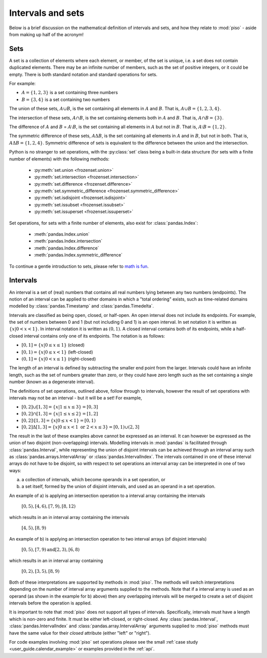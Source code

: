 .. _userguide.intervalsets:

Intervals and sets
=================================

Below is a brief discussion on the mathematical definition of intervals and sets, and how they relate to :mod:`piso` - aside from making up half of the acronym!

Sets
-----

A set is a collection of elements where each element, or member, of the set is unique, i.e. a set does not contain duplicated elements. There may be an infinite number of members, such as the set of positive integers, or it could be empty.  There is both standard notation and standard operations for sets.

For example:

- :math:`A = \{1, 2, 3\}` is a set containing three numbers
- :math:`B = \{3, 4\}` is a set containing two numbers

The union of these sets, :math:`A \cup B`, is the set containing all elements in :math:`A` and :math:`B`.  That is, :math:`A \cup B = \{1, 2, 3, 4\}`.

The intersection of these sets, :math:`A \cap B`, is the set containing elements both in :math:`A` and :math:`B`.  That is, :math:`A \cap B = \{3\}`.

The difference of :math:`A` and :math:`B` = :math:`A \setminus B`, is the set containing all elements in :math:`A` but not in :math:`B`.  That is, :math:`A \setminus B = \{1, 2\}`.

The symmetric difference of these sets, :math:`A \Delta B`, is the set containing all elements in :math:`A` and in :math:`B`, but not in both.  That is, :math:`A \Delta B = \{1, 2, 4\}`.  Symmetric difference of sets is equivalent to the difference between the union and the intersection.

Python is no stranger to set operations, with the :py:class:`set` class being a built-in data structure (for sets with a finite number of elements) with the following methods:

    - :py:meth:`set.union <frozenset.union>`
    - :py:meth:`set.intersection <frozenset.intersection>`
    - :py:meth:`set.difference <frozenset.difference>`
    - :py:meth:`set.symmetric_difference <frozenset.symmetric_difference>`
    - :py:meth:`set.isdisjoint <frozenset.isdisjoint>`
    - :py:meth:`set.issubset <frozenset.issubset>`
    - :py:meth:`set.issuperset <frozenset.issuperset>`


Set operations, for sets with a finite number of elements, also exist for :class:`pandas.Index`:

    - :meth:`pandas.Index.union`
    - :meth:`pandas.Index.intersection`
    - :meth:`pandas.Index.difference`
    - :meth:`pandas.Index.symmetric_difference`

To continue a gentle introduction to sets, please refer to `math is fun <https://www.mathsisfun.com/sets/sets-introduction.html>`_.


Intervals
----------

An interval is a set of (real) numbers that contains all real numbers lying between any two numbers (endpoints).  The notion of an interval can be applied to other domains in which a "total ordering" exists, such as time-related domains modelled by :class:`pandas.Timestamp` and :class:`pandas.Timedelta`.

Intervals are classified as being open, closed, or half-open.  An open interval does not include its endpoints.  For example, the set of numbers between 0 and 1 (but not including 0 and 1) is an open interval.  In set notation it is written as :math:`\{x | 0 < x < 1\}`.  In interval notation it is written as :math:`(0,1)`. A closed interval contains both of its endpoints, while a half-closed interval contains only one of its endpoints.  The notation is as follows:

- :math:`[0,1] = \{x | 0 \leq x \leq 1\}` (closed)
- :math:`[0,1) = \{x | 0 \leq x < 1\}` (left-closed)
- :math:`(0,1] = \{x | 0 < x \leq 1\}` (right-closed)

The length of an interval is defined by subtracting the smaller end point from the larger.  Intervals could have an infinite length, such as the set of numbers greater than zero, or they could have zero length such as the set containing a single number (known as a degenerate interval). 

The definitions of set operations, outlined above, follow through to intervals, however the result of set operations with intervals may not be an interval - but it will be a set!  For example, 

- :math:`[0,2] \cup [1,3] = \{x | 1 \leq x \leq 3\} = [0,3]`
- :math:`[0,2] \cap [1,3] = \{x | 1 \leq x \leq 2\} = [1,2]`
- :math:`[0,2] \setminus [1,3] = \{x | 0 \leq x < 1\} = [0,1)`
- :math:`[0,2] \Delta [1,3] = \{x | 0 \leq x < 1 \text{ or } 2 < x \leq 3\} = [0,1) \cup (2,3]`

The result in the last of these examples above cannot be expressed as an interval.  It can however be expressed as the union of two disjoint (non-overlapping) intervals.  Modelling intervals in :mod:`pandas` is facilitated through :class:`pandas.Interval`, while representing the union of disjoint intervals can be achieved through an interval array such as :class:`pandas.arrays.IntervalArray` or :class:`pandas.IntervalIndex`.  The intervals contained in one of these interval arrays do not have to be disjoint, so with respect to set operations an interval array can be interpreted in one of two ways:

a) a collection of intervals, which become operands in a set operation, or
b) a set itself, formed by the union of disjoint intervals, and used as an operand in a set operation.

An example of a) is applying an intersection operation to a interval array containing the intervals

    :math:`[0, 5), [4, 6), [7, 9), [8, 12)`

which results in an in interval array containing the intervals

    :math:`[4, 5), [8, 9)`

An example of b) is applying an intersection operation to two interval arrays (of disjoint intervals)

    :math:`[0, 5), [7, 9) \hspace{6 mm} \text{and} \hspace{6 mm} [2, 3), [6, 8)`

which results in an in interval array containing 

    :math:`[0, 2), [3, 5), [8, 9)`


Both of these interpretations are supported by methods in :mod:`piso`.  The methods will switch interpretations depending on the number of interval array arguments supplied to the methods.  Note that if a interval array is used as an operand (as shown in the example for b) above) then any overlapping intervals will be merged to create a set of disjoint intervals before the operation is applied.

It is important to note that :mod:`piso` does not support all types of intervals. Specifically, intervals must have a length which is non-zero and finite.  It must be either left-closed, or right-closed.  Any :class:`pandas.Interval`, :class:`pandas.IntervalIndex` and :class:`pandas.array.IntervalArray` arguments supplied to :mod:`piso` methods must have the same value for their *closed* attribute (either "left" or "right").

For code examples involving :mod:`piso` set operations please see the small :ref:`case study <user_guide.calendar_example>` or examples provided in the :ref:`api`.

